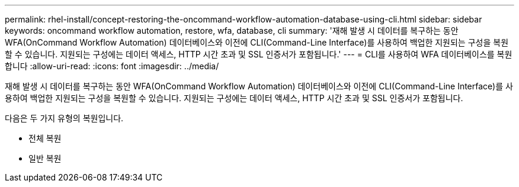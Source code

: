 ---
permalink: rhel-install/concept-restoring-the-oncommand-workflow-automation-database-using-cli.html 
sidebar: sidebar 
keywords: oncommand workflow automation, restore, wfa, database, cli 
summary: '재해 발생 시 데이터를 복구하는 동안 WFA(OnCommand Workflow Automation) 데이터베이스와 이전에 CLI(Command-Line Interface)를 사용하여 백업한 지원되는 구성을 복원할 수 있습니다. 지원되는 구성에는 데이터 액세스, HTTP 시간 초과 및 SSL 인증서가 포함됩니다.' 
---
= CLI를 사용하여 WFA 데이터베이스를 복원합니다
:allow-uri-read: 
:icons: font
:imagesdir: ../media/


[role="lead"]
재해 발생 시 데이터를 복구하는 동안 WFA(OnCommand Workflow Automation) 데이터베이스와 이전에 CLI(Command-Line Interface)를 사용하여 백업한 지원되는 구성을 복원할 수 있습니다. 지원되는 구성에는 데이터 액세스, HTTP 시간 초과 및 SSL 인증서가 포함됩니다.

다음은 두 가지 유형의 복원입니다.

* 전체 복원
* 일반 복원

